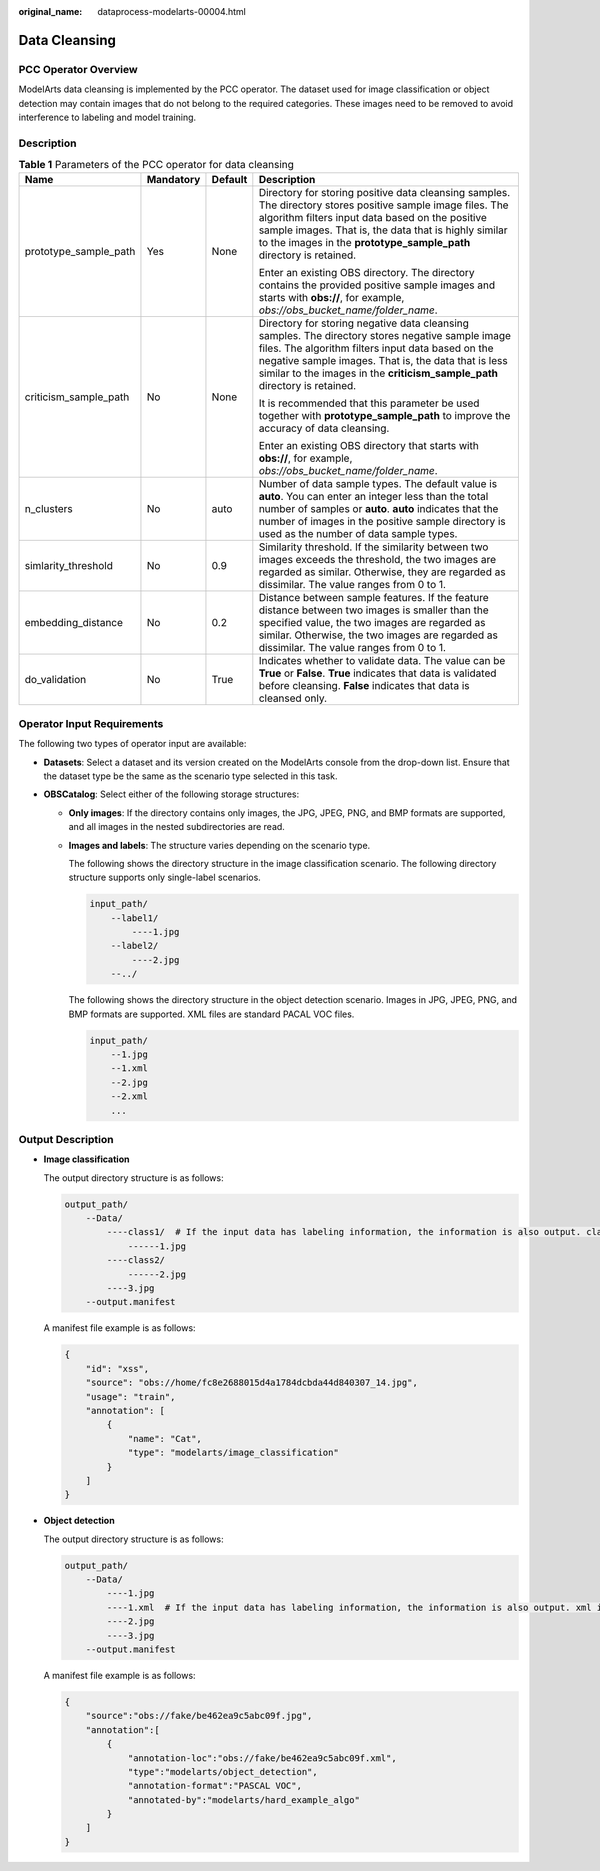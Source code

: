 :original_name: dataprocess-modelarts-00004.html

.. _dataprocess-modelarts-00004:

Data Cleansing
==============

PCC Operator Overview
---------------------

ModelArts data cleansing is implemented by the PCC operator. The dataset used for image classification or object detection may contain images that do not belong to the required categories. These images need to be removed to avoid interference to labeling and model training.

Description
-----------

.. table:: **Table 1** Parameters of the PCC operator for data cleansing

   +-----------------------+-----------------+-----------------+-----------------------------------------------------------------------------------------------------------------------------------------------------------------------------------------------------------------------------------------------------------------------------------------------+
   | Name                  | Mandatory       | Default         | Description                                                                                                                                                                                                                                                                                   |
   +=======================+=================+=================+===============================================================================================================================================================================================================================================================================================+
   | prototype_sample_path | Yes             | None            | Directory for storing positive data cleansing samples. The directory stores positive sample image files. The algorithm filters input data based on the positive sample images. That is, the data that is highly similar to the images in the **prototype_sample_path** directory is retained. |
   |                       |                 |                 |                                                                                                                                                                                                                                                                                               |
   |                       |                 |                 | Enter an existing OBS directory. The directory contains the provided positive sample images and starts with **obs://**, for example, *obs://obs_bucket_name/folder_name*.                                                                                                                     |
   +-----------------------+-----------------+-----------------+-----------------------------------------------------------------------------------------------------------------------------------------------------------------------------------------------------------------------------------------------------------------------------------------------+
   | criticism_sample_path | No              | None            | Directory for storing negative data cleansing samples. The directory stores negative sample image files. The algorithm filters input data based on the negative sample images. That is, the data that is less similar to the images in the **criticism_sample_path** directory is retained.   |
   |                       |                 |                 |                                                                                                                                                                                                                                                                                               |
   |                       |                 |                 | It is recommended that this parameter be used together with **prototype_sample_path** to improve the accuracy of data cleansing.                                                                                                                                                              |
   |                       |                 |                 |                                                                                                                                                                                                                                                                                               |
   |                       |                 |                 | Enter an existing OBS directory that starts with **obs://**, for example, *obs://obs_bucket_name/folder_name*.                                                                                                                                                                                |
   +-----------------------+-----------------+-----------------+-----------------------------------------------------------------------------------------------------------------------------------------------------------------------------------------------------------------------------------------------------------------------------------------------+
   | n_clusters            | No              | auto            | Number of data sample types. The default value is **auto**. You can enter an integer less than the total number of samples or **auto**. **auto** indicates that the number of images in the positive sample directory is used as the number of data sample types.                             |
   +-----------------------+-----------------+-----------------+-----------------------------------------------------------------------------------------------------------------------------------------------------------------------------------------------------------------------------------------------------------------------------------------------+
   | simlarity_threshold   | No              | 0.9             | Similarity threshold. If the similarity between two images exceeds the threshold, the two images are regarded as similar. Otherwise, they are regarded as dissimilar. The value ranges from 0 to 1.                                                                                           |
   +-----------------------+-----------------+-----------------+-----------------------------------------------------------------------------------------------------------------------------------------------------------------------------------------------------------------------------------------------------------------------------------------------+
   | embedding_distance    | No              | 0.2             | Distance between sample features. If the feature distance between two images is smaller than the specified value, the two images are regarded as similar. Otherwise, the two images are regarded as dissimilar. The value ranges from 0 to 1.                                                 |
   +-----------------------+-----------------+-----------------+-----------------------------------------------------------------------------------------------------------------------------------------------------------------------------------------------------------------------------------------------------------------------------------------------+
   | do_validation         | No              | True            | Indicates whether to validate data. The value can be **True** or **False**. **True** indicates that data is validated before cleansing. **False** indicates that data is cleansed only.                                                                                                       |
   +-----------------------+-----------------+-----------------+-----------------------------------------------------------------------------------------------------------------------------------------------------------------------------------------------------------------------------------------------------------------------------------------------+

Operator Input Requirements
---------------------------

The following two types of operator input are available:

-  **Datasets**: Select a dataset and its version created on the ModelArts console from the drop-down list. Ensure that the dataset type be the same as the scenario type selected in this task.
-  **OBSCatalog**: Select either of the following storage structures:

   -  **Only images**: If the directory contains only images, the JPG, JPEG, PNG, and BMP formats are supported, and all images in the nested subdirectories are read.

   -  **Images and labels**: The structure varies depending on the scenario type.

      The following shows the directory structure in the image classification scenario. The following directory structure supports only single-label scenarios.

      .. code-block::

         input_path/
             --label1/
                 ----1.jpg
             --label2/
                 ----2.jpg
             --../

      The following shows the directory structure in the object detection scenario. Images in JPG, JPEG, PNG, and BMP formats are supported. XML files are standard PACAL VOC files.

      .. code-block::

         input_path/
             --1.jpg
             --1.xml
             --2.jpg
             --2.xml
             ...

Output Description
------------------

-  **Image classification**

   The output directory structure is as follows:

   .. code-block::

      output_path/
          --Data/
              ----class1/  # If the input data has labeling information, the information is also output. class1 indicates the labeling class.
                  ------1.jpg
              ----class2/
                  ------2.jpg
              ----3.jpg
          --output.manifest

   A manifest file example is as follows:

   .. code-block::

      {
          "id": "xss",
          "source": "obs://home/fc8e2688015d4a1784dcbda44d840307_14.jpg",
          "usage": "train",
          "annotation": [
              {
                  "name": "Cat",
                  "type": "modelarts/image_classification"
              }
          ]
      }

-  **Object detection**

   The output directory structure is as follows:

   .. code-block::

      output_path/
          --Data/
              ----1.jpg
              ----1.xml  # If the input data has labeling information, the information is also output. xml indicates the label file.
              ----2.jpg
              ----3.jpg
          --output.manifest

   A manifest file example is as follows:

   .. code-block::

      {
          "source":"obs://fake/be462ea9c5abc09f.jpg",
          "annotation":[
              {
                  "annotation-loc":"obs://fake/be462ea9c5abc09f.xml",
                  "type":"modelarts/object_detection",
                  "annotation-format":"PASCAL VOC",
                  "annotated-by":"modelarts/hard_example_algo"
              }
          ]
      }
